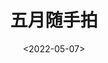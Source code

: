 #+TITLE: 五月随手拍
#+DATE: <2022-05-07>
#+TAGS[]: 摄影

[[/images/photo/2022-05-05.webp]] [[/images/photo/2022-05-06-1.jpg]]
[[/images/photo/2022-05-06-2.jpg]]

